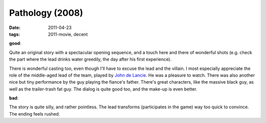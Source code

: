 Pathology (2008)
================

:date: 2011-04-23
:tags: 2011-movie, decent



**good**:

Quite an original story with a spectacular opening sequence, and a touch
here and there of wonderful shots (e.g. check the part where the lead
drinks water greedily, the day after his first experience).

There is wonderful casting too, even though I'll have to excuse the lead
and the villain. I most especially appreciate the role of the
middle-aged lead of the team, played by `John de Lancie`_. He was a
pleasure to watch. There was also another nice but tiny performance by
the guy playing the fiance's father. There's great characters, like the
massive black guy, as well as the trailer-trash fat guy. The dialog is
quite good too, and the make-up is even better.

**bad**:

The story is quite silly, and rather pointless. The lead transforms
(participates in the game) way too quick to convince. The ending feels
rushed.

.. _John de Lancie: http://en.wikipedia.org/wiki/John_de_Lancie
